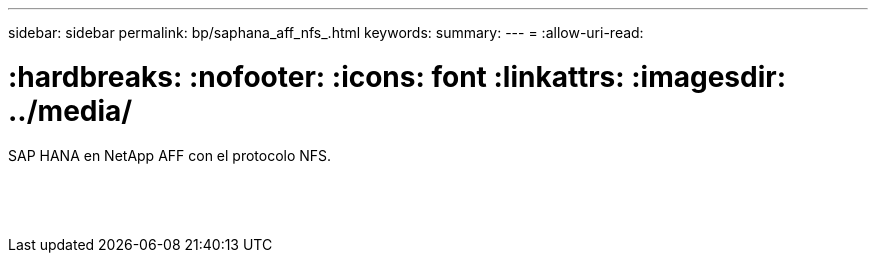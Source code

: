 ---
sidebar: sidebar 
permalink: bp/saphana_aff_nfs_.html 
keywords:  
summary:  
---
= 
:allow-uri-read: 


= :hardbreaks: :nofooter: :icons: font :linkattrs: :imagesdir: ../media/

[role="lead"]
SAP HANA en NetApp AFF con el protocolo NFS.

|===
|  |  |  


|  |  |  


|  |  |  


|  |  |  


|  |  |  


|  |  |  


|  |  |  


|  |  |  


|  |  |  


|  |  |  


|  |  |  


|  |  |  


|  |  |  


|  |  |  
|===